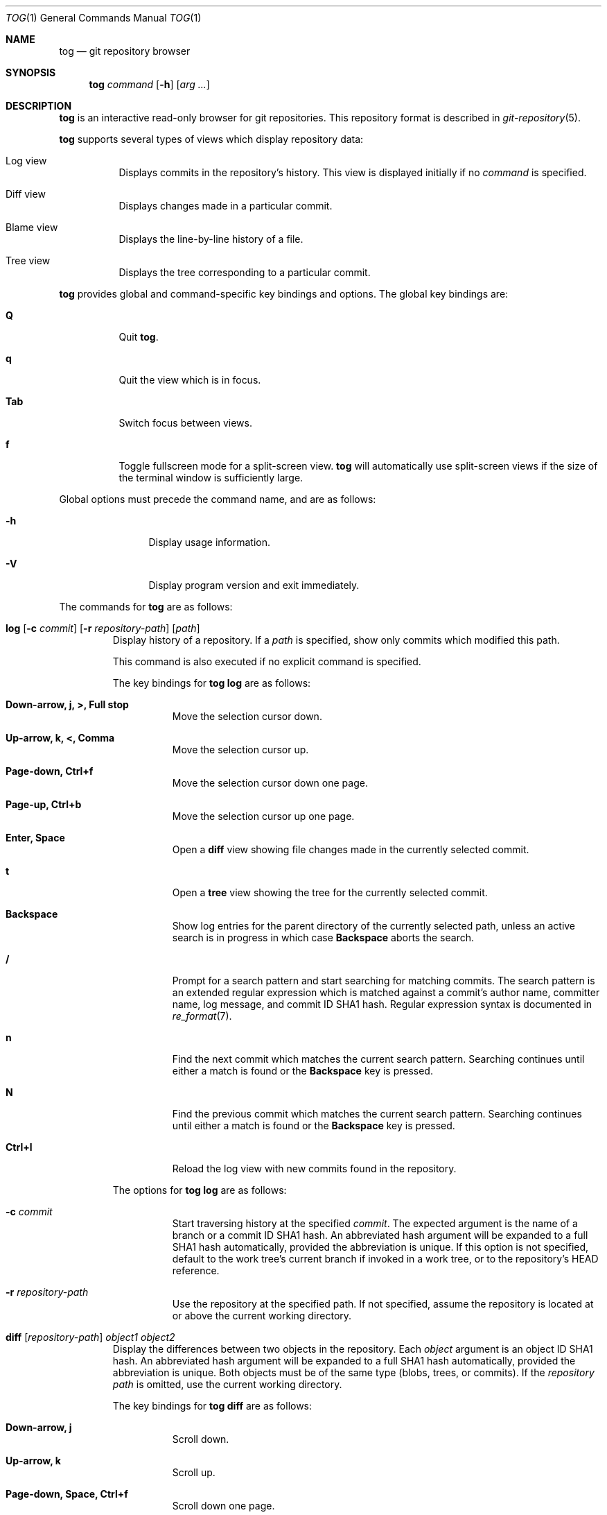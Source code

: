 .\"
.\" Copyright (c) 2018 Stefan Sperling
.\"
.\" Permission to use, copy, modify, and distribute this software for any
.\" purpose with or without fee is hereby granted, provided that the above
.\" copyright notice and this permission notice appear in all copies.
.\"
.\" THE SOFTWARE IS PROVIDED "AS IS" AND THE AUTHOR DISCLAIMS ALL WARRANTIES
.\" WITH REGARD TO THIS SOFTWARE INCLUDING ALL IMPLIED WARRANTIES OF
.\" MERCHANTABILITY AND FITNESS. IN NO EVENT SHALL THE AUTHOR BE LIABLE FOR
.\" ANY SPECIAL, DIRECT, INDIRECT, OR CONSEQUENTIAL DAMAGES OR ANY DAMAGES
.\" WHATSOEVER RESULTING FROM LOSS OF USE, DATA OR PROFITS, WHETHER IN AN
.\" ACTION OF CONTRACT, NEGLIGENCE OR OTHER TORTIOUS ACTION, ARISING OUT OF
.\" OR IN CONNECTION WITH THE USE OR PERFORMANCE OF THIS SOFTWARE.
.\"
.Dd $Mdocdate$
.Dt TOG 1
.Os
.Sh NAME
.Nm tog
.Nd git repository browser
.Sh SYNOPSIS
.Nm
.Ar command
.Op Fl h
.Op Ar arg ...
.Sh DESCRIPTION
.Nm
is an interactive read-only browser for git repositories.
This repository format is described in
.Xr git-repository 5 .
.Pp
.Nm
supports several types of views which display repository data:
.Bl -tag -width Ds
.It Log view
Displays commits in the repository's history.
This view is displayed initially if no
.Ar command
is specified.
.It Diff view
Displays changes made in a particular commit.
.It Blame view
Displays the line-by-line history of a file.
.It Tree view
Displays the tree corresponding to a particular commit.
.El
.Pp
.Nm
provides global and command-specific key bindings and options.
The global key bindings are:
.Bl -tag -width Ds
.It Cm Q
Quit
.Nm .
.It Cm q
Quit the view which is in focus.
.It Cm Tab
Switch focus between views.
.It Cm f
Toggle fullscreen mode for a split-screen view.
.Nm
will automatically use split-screen views if the size of the terminal
window is sufficiently large.
.El
.Pp
Global options must precede the command name, and are as follows:
.Bl -tag -width tenletters
.It Fl h
Display usage information.
.It Fl V
Display program version and exit immediately.
.El
.Pp
The commands for
.Nm
are as follows:
.Bl -tag -width blame
.It Cm log [ Fl c Ar commit ] [ Fl r Ar repository-path ] [ path ]
Display history of a repository.
If a
.Ar path
is specified, show only commits which modified this path.
.Pp
This command is also executed if no explicit command is specified.
.Pp
The key bindings for
.Cm tog log
are as follows:
.Bl -tag -width Ds
.It Cm Down-arrow, j, >, Full stop
Move the selection cursor down.
.It Cm Up-arrow, k, <, Comma
Move the selection cursor up.
.It Cm Page-down, Ctrl+f
Move the selection cursor down one page.
.It Cm Page-up, Ctrl+b
Move the selection cursor up one page.
.It Cm Enter, Space
Open a
.Cm diff
view showing file changes made in the currently selected commit.
.It Cm t
Open a
.Cm tree
view showing the tree for the currently selected commit.
.It Cm Backspace
Show log entries for the parent directory of the currently selected path,
unless an active search is in progress in which case
.Cm Backspace
aborts the search.
.It Cm /
Prompt for a search pattern and start searching for matching commits.
The search pattern is an extended regular expression which is matched
against a commit's author name, committer name, log message, and
commit ID SHA1 hash.
Regular expression syntax is documented in
.Xr re_format 7 .
.It Cm n
Find the next commit which matches the current search pattern.
Searching continues until either a match is found or the
.Cm Backspace
key is pressed.
.It Cm N
Find the previous commit which matches the current search pattern.
Searching continues until either a match is found or the
.Cm Backspace
key is pressed.
.It Cm Ctrl+l
Reload the log view with new commits found in the repository.
.El
.Pp
The options for
.Cm tog log
are as follows:
.Bl -tag -width Ds
.It Fl c Ar commit
Start traversing history at the specified
.Ar commit .
The expected argument is the name of a branch or a commit ID SHA1 hash.
An abbreviated hash argument will be expanded to a full SHA1 hash
automatically, provided the abbreviation is unique.
If this option is not specified, default to the work tree's current branch
if invoked in a work tree, or to the repository's HEAD reference.
.It Fl r Ar repository-path
Use the repository at the specified path.
If not specified, assume the repository is located at or above the current
working directory.
.El
.It Cm diff [ Ar repository-path ] Ar object1 Ar object2
Display the differences between two objects in the repository.
Each
.Ar object
argument is an object ID SHA1 hash.
An abbreviated hash argument will be expanded to a full SHA1 hash
automatically, provided the abbreviation is unique.
Both objects must be of the same type (blobs, trees, or commits).
If the
.Ar repository path
is omitted, use the current working directory.
.Pp
The key bindings for
.Cm tog diff
are as follows:
.Bl -tag -width Ds
.It Cm Down-arrow, j
Scroll down.
.It Cm Up-arrow, k
Scroll up.
.It Cm Page-down, Space, Ctrl+f
Scroll down one page.
.It Cm Page-up, Ctrl+b
Scroll up one page.
.It Cm [
Reduce the amount of diff context lines.
.It Cm ]
Increase the amount of diff context lines.
.It Cm <, Comma
If the diff view was opened via the log view, move to the previous (younger)
commit.
.It Cm >, Full stop
If the diff view was opened via the log view, move to the next (older) commit.
.El
.It Cm blame [ Fl c Ar commit ] [ Fl r Ar repository-path ] Ar path
Display line-by-line history of a file at the specified path.
.Pp
The key bindings for
.Cm tog blame
are as follows:
.Bl -tag -width Ds
.It Cm Down-arrow, j, Page-down, Space
Move the selection cursor down.
.It Cm Up-arrow, k, Page-up
Move the selection cursor up.
.It Cm Enter
Open a
.Cm diff
view for the currently selected line's commit.
.It Cm b
Reload the
.Cm blame
view with the version of the file as found in the currently
selected line's commit.
.It Cm p
Reload the
.Cm blame
view with the version of the file as found in the parent commit of the
currently selected line's commit.
.It Cm B
Reload the
.Cm blame
view with the previously blamed commit.
.It Cm /
Prompt for a search pattern and start searching for matching line.
The search pattern is an extended regular expression.
Regular expression syntax is documented in
.Xr re_format 7 .
.It Cm n
Find the next line which matches the current search pattern.
.It Cm N
Find the previous line which matches the current search pattern.
.El
.Pp
The options for
.Cm tog blame
are as follows:
.Bl -tag -width Ds
.It Fl c Ar commit
Start traversing history at the specified
.Ar commit .
The expected argument is the name of a branch or a commit ID SHA1 hash.
An abbreviated hash argument will be expanded to a full SHA1 hash
automatically, provided the abbreviation is unique.
.It Fl r Ar repository-path
Use the repository at the specified path.
If not specified, assume the repository is located at or above the current
working directory.
.El
.It Cm tree [ Fl c Ar commit ] [ Ar repository-path ]
Display the repository tree.
If the
.Ar repository path
is omitted, assume the repository is located in the current working directory.
.Pp
The key bindings for
.Cm tog tree
are as follows:
.Bl -tag -width Ds
.It Cm Down-arrow, j, Page-down
Move the selection cursor down.
.It Cm Up-arrow, k, Page-up
Move the selection cursor up.
.It Cm Enter
Enter the currently selected directory, or switch to the
.Cm blame
view for the currently selected file.
.It Cm l
Open a
.Cm log
view for the currently selected tree entry.
.It Cm Backspace
Move back to the parent directory.
.It Cm i
Show object IDs for all objects displayed in the
.Cm tree
view.
.It Cm /
Prompt for a search pattern and start searching for matching tree entries.
The search pattern is an extended regular expression which is matched
against the tree entry's name.
Regular expression syntax is documented in
.Xr re_format 7 .
.It Cm n
Find the next tree entry which matches the current search pattern.
.It Cm N
Find the previous tree entry which matches the current search pattern.
.El
.Pp
The options for
.Cm tog tree
are as follows:
.Bl -tag -width Ds
.It Fl c Ar commit
Start traversing history at the specified
.Ar commit .
The expected argument is the name of a branch or a commit ID SHA1 hash.
An abbreviated hash argument will be expanded to a full SHA1 hash
automatically, provided the abbreviation is unique.
.El
.El
.Sh EXIT STATUS
.Ex -std tog
.Sh SEE ALSO
.Xr got 1 ,
.Xr git-repository 5 ,
.Xr re_format 7
.Sh AUTHORS
.An Stefan Sperling Aq Mt stsp@openbsd.org
.An joshua stein Aq Mt jcs@openbsd.org
